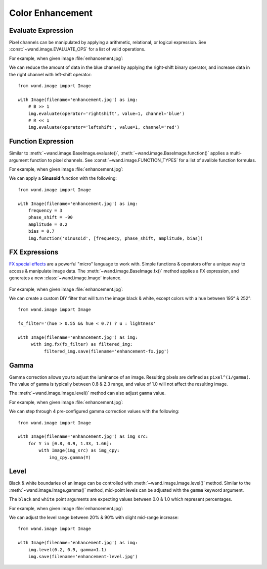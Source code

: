 Color Enhancement
=================

.. _evaluate:

Evaluate Expression
-------------------

.. versionadded:: 0.4.1

Pixel channels can be manipulated by applying a arithmetic, relational, or
logical expression. See :const:`~wand.image.EVALUATE_OPS` for a list of valid
operations.

For example, when given image :file:`enhancement.jpg`:

.. image:: ../_images/enhancement.jpg
     :alt: Chicago River

We can reduce the amount of data in the blue channel by applying the
right-shift binary operator, and increase data in the right channel with
left-shift operator::

    from wand.image import Image

    with Image(filename='enhancement.jpg') as img:
        # B >> 1
        img.evaluate(operator='rightshift', value=1, channel='blue')
        # R << 1
        img.evaluate(operator='leftshift', value=1, channel='red')

.. image:: ../_images/enhancement-evaluate.jpg
     :alt: Chicago River - Evaluated right shift


.. _function:

Function Expression
-------------------

.. versionadded:: 0.4.1

Similar to :meth:`~wand.image.BaseImage.evaluate()`,
:meth:`~wand.image.BaseImage.function()` applies a multi-argument function to
pixel channels. See :const:`~wand.image.FUNCTION_TYPES` for a list of avalible
function formulas.

For example, when given image :file:`enhancement.jpg`:

.. image:: ../_images/enhancement.jpg
     :alt: Chicago River

We can apply a **Sinusoid** function with the following::

    from wand.image import Image

    with Image(filename='enhancement.jpg') as img:
        frequency = 3
        phase_shift = -90
        amplitude = 0.2
        bias = 0.7
        img.function('sinusoid', [frequency, phase_shift, amplitude, bias])

.. image:: ../_images/enhancement-function.jpg
     :alt: Chicago River - Sinusoid function


.. _fx:

FX Expressions
--------------

.. versionadded:: 0.4.1

`FX special effects`__ are a powerful "micro" language to work with.
Simple functions & operators offer a unique way to access & manipulate image
data. The :meth:`~wand.image.BaseImage.fx()` method applies a FX expression, and
generates a new :class:`~wand.image.Image` instance.

     __ http://www.imagemagick.org/script/fx.php

For example, when given image :file:`enhancement.jpg`:

.. image:: ../_images/enhancement.jpg
     :alt: Chicago River

We can create a custom DIY filter that will turn the image black & white, except
colors with a hue between 195° & 252°::

     from wand.image import Image

     fx_filter='(hue > 0.55 && hue < 0.7) ? u : lightness'

     with Image(filename='enhancement.jpg') as img:
          with img.fx(fx_filter) as filtered_img:
               filtered_img.save(filename='enhancement-fx.jpg')

.. image:: ../_images/enhancement-fx.jpg
     :alt: Chicago River - FX Expressions


.. _gamma:

Gamma
-----

.. versionadded:: 0.4.1

Gamma correction allows you to adjust the luminance of an image. Resulting
pixels are defined as ``pixel^(1/gamma)``. The value of ``gamma`` is
typically between 0.8 & 2.3 range, and value of 1.0 will not affect the
resulting image.

The :meth:`~wand.image.Image.level()` method can also adjust ``gamma`` value.

For example, when given image :file:`enhancement.jpg`:

.. image:: ../_images/enhancement.jpg
     :alt: Chicago River

We can step through 4 pre-configured gamma correction values with the following::

    from wand.image import Image

    with Image(filename='enhancement.jpg') as img_src:
        for Y in [0.8, 0.9, 1.33, 1.66]:
            with Image(img_src) as img_cpy:
                img_cpy.gamma(Y)

.. image:: ../_images/enhancement-gamma.jpg
     :alt: Chicago River - Gamma Correction


.. _level:

Level
-----

.. versionadded:: 0.4.1

Black & white boundaries of an image can be controlled with
:meth:`~wand.image.Image.level()` method. Similar to the
:meth:`~wand.image.Image.gamma()` method, mid-point levels can be adjusted with
the ``gamma`` keyword argument.

The ``black`` and ``white`` point arguments are expecting values between 0.0 &
1.0 which represent percentages.

For example, when given image :file:`enhancement.jpg`:

.. image:: ../_images/enhancement.jpg
     :alt: Chicago River

We can adjust the level range between 20% & 90% with slight mid-range increase::

    from wand.image import Image

    with Image(filename='enhancement.jpg') as img:
        img.level(0.2, 0.9, gamma=1.1)
        img.save(filename='enhancement-level.jpg')

.. image:: ../_images/enhancement-level.jpg
     :alt: Chicago River - Level Adjustment

